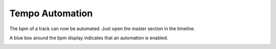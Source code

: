 Tempo Automation
================

The bpm of a track can now be automated. Just open the master section in
the timeline. 

.. image:: /images/BPM-automation.png

A blue box around the bpm display indicates that an
automation is enabled.

.. image:: /images/BPM-automation-indicator.png